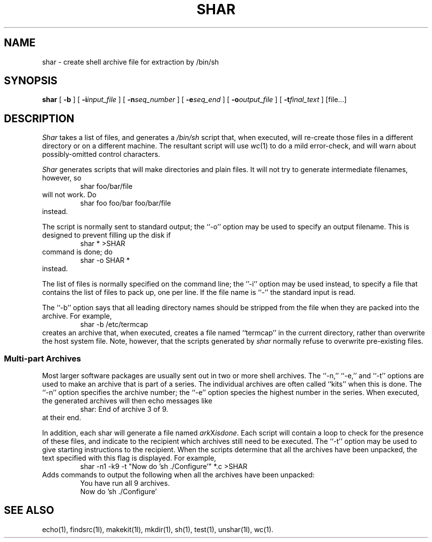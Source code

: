 .TH SHAR 1l
.\" $Header: shar.man,v 2.0 88/05/27 13:28:49 rsalz Exp $
.SH NAME
shar \- create shell archive file for extraction by /bin/sh
.SH SYNOPSIS
.B shar
[
.B \-b
] [
.BI \-i\| input_file
] [
.BI \-n\| seq_number
] [
.BI \-e\| seq_end
] [
.BI \-o\| output_file
] [
.BI \-t\| final_text
] [file...]
.SH DESCRIPTION
.I Shar
takes a list of files, and generates a
.IR /bin/sh
script that, when executed, will re-create those files in a different
directory or on a different machine.
The resultant script will use
.IR wc (1)
to do a mild error-check, and will warn about possibly-omitted
control characters.
.PP
.I Shar
generates scripts that will make directories and plain files.
It will not try to generate intermediate filenames, however, so
.RS
shar foo/bar/file
.RE
will not work.  Do
.RS
shar foo foo/bar foo/bar/file
.RE
instead.
.PP
The script is normally sent to standard output; the ``\-o'' option may be
used to specify an output filename.
This is designed to prevent filling up the disk if
.RS
shar * >SHAR
.RE
command is done; do
.RS
shar -o SHAR *
.RE
instead.
.PP
The list of files is normally specified on the command line; the ''\-i''
option may be used instead, to specify a file that contains the list
of files to pack up, one per line.
If the file name is ``-'' the standard input is read.
.PP
The ``\-b'' option says that all leading directory names should be stripped
from the file when they are packed into the archive.
For example,
.RS
shar -b /etc/termcap
.RE
creates an archive that, when executed, creates a file named
``termcap'' in the current directory, rather than overwrite the
host system file.
Note, however, that the scripts generated by
.I shar
normally refuse to overwrite pre-existing files.
.SS "Multi\-part Archives"
Most larger software packages are usually sent out in two or more shell
archives.
The ``\-n,'' ``\-e,'' and ``\-t'' options are used to make an archive
that is part of a series.
The individual archives are often called ``kits'' when this is done.
The ``\-n'' option specifies the archive number; the ``\-e'' option species
the highest number in the series.
When executed, the generated archives will then echo messages like
.RS
shar: End of archive 3 of 9.
.RE
at their end.
.PP
In addition, each shar will generate a file named
.IR ark X isdone .
Each script will contain a loop to check for the presence of these
files, and indicate to the recipient which archives still need to be
executed.
The ``\-t'' option may be used to give starting instructions to the recipient.
When the scripts determine that all the archives have been unpacked,
the text specified with this flag is displayed.
For example,
.RS
shar -n1 -k9 -t "Now do 'sh ./Configure'" *.c >SHAR
.RE
Adds commands to output the following when all the archives have been unpacked:
.RS
.nf
You have run all 9 archives.
Now do 'sh ./Configure'
.fi
.RE
.SH "SEE ALSO"
echo(1), findsrc(1l), makekit(1l), mkdir(1), sh(1), test(1), unshar(1l),
wc(1).

